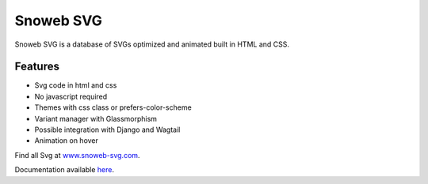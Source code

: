 **********
Snoweb SVG
**********

.. image:: https://img.shields.io/pypi/v/snowebsvg
    :target: https://pypi.org/project/snowebsvg/

.. image:: https://img.shields.io/pypi/pyversions/snowebsvg
    :target: https://pypi.org/project/snowebsvg/

.. image:: https://readthedocs.org/projects/snoweb-svg/badge/?version=latest
    :target: https://snoweb-svg.readthedocs.io/en/latest/?badge=latest
    :alt: Documentation Status

.. image:: https://coveralls.io/repos/github/Aleksi44/snoweb-svg/badge.svg?branch=master
    :target: https://coveralls.io/github/Aleksi44/snoweb-svg?branch=master


Snoweb SVG is a database of SVGs optimized and animated built in HTML and CSS.


Features
********

- Svg code in html and css
- No javascript required
- Themes with css class or prefers-color-scheme
- Variant manager with Glassmorphism
- Possible integration with Django and Wagtail
- Animation on hover

Find all Svg at `www.snoweb-svg.com <https://www.snoweb-svg.com/en/>`_.

Documentation available `here <https://snoweb-svg.readthedocs.io/en/latest/>`_.
